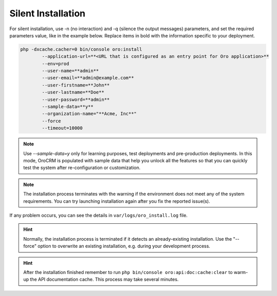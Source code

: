 
.. _silent-installation:

.. begin_silent_installation_via_console

Silent Installation
^^^^^^^^^^^^^^^^^^^

For silent installation, use -n (no interaction) and -q (silence the output messages) parameters, and set the required parameters value, like in the example below. Replace items in bold with the information specific to your deployment.

.. code-block:: bash

	php -dxcache.cacher=0 bin/console oro:install
	        --application-url=**<URL that is configured as an entry point for Oro application>**
	        --env=prod
	        --user-name=**admin**
	        --user-email=**admin@example.com**
	        --user-firstname=**John**
	        --user-lastname=**Doe**
	        --user-password=**admin**
	        --sample-data=**y**
	        --organization-name="**Acme, Inc**"
	        --force
	        --timeout=10000

.. note:: Use *--sample-data=y* only for learning purposes, test deployments and pre-production deployments. In this mode, OroCRM is populated with sample data that help you unlock all the features so that you can quickly test the system after re-configuration or customization.

.. note:: The installation process terminates with the warning if the environment does not meet any of the system requirements. You can try launching installation again after you fix the reported issue(s).

If any problem occurs, you can see the details in ``var/logs/oro_install.log`` file.

.. hint:: Normally, the installation process is terminated if it detects an already-existing installation. Use the "--force" option to overwrite an existing installation, e.g. during your development process.

.. hint:: After the installation finished remember to run ``php bin/console oro:api:doc:cache:clear`` to warm-up the API documentation cache. This process may take several minutes.

.. finish_silent_installation_via_console
